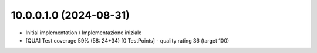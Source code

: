 10.0.0.1.0 (2024-08-31)
~~~~~~~~~~~~~~~~~~~~~~~

* Initial implementation / Implementazione iniziale
* [QUA] Test coverage 59% (58: 24+34) [0 TestPoints] - quality rating 36 (target 100)
